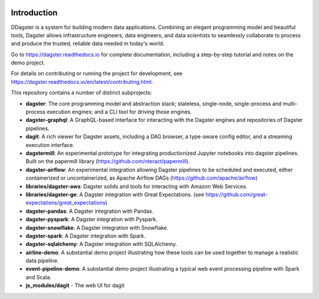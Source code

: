 .. image:: https://user-images.githubusercontent.com/28738937/44878798-b6e17e00-ac5c-11e8-8d25-2e47e5a53418.png
   :align: center

.. docs-include

.. image:: https://badge.fury.io/py/dagster.svg
   :target: https://badge.fury.io/py/dagster
.. image:: https://coveralls.io/repos/github/dagster-io/dagster/badge.svg?branch=master
   :target: https://coveralls.io/github/dagster-io/dagster?branch=master
.. image:: https://circleci.com/gh/dagster-io/dagster.svg?style=svg
   :target: https://circleci.com/gh/dagster-io/dagster
.. image:: https://readthedocs.org/projects/dagster/badge/?version=master
   :target: https://dagster.readthedocs.io/en/master/

============
Introduction
============

DDagster is a system for building modern data applications. Combining an elegant programming model and beautiful tools, Dagster allows infrastructure engineers, data engineers, and data scientists to seamlessly collaborate to process and produce the trusted, reliable data needed in today's world.

Go to https://dagster.readthedocs.io for complete documentation, including a
step-by-step tutorial and notes on the demo project.

For details on contributing or running the project for development, see
https://dagster.readthedocs.io/en/latest/contributing.html.

This repository contains a number of distinct subprojects:
 
- **dagster**: The core programming model and abstraction stack; stateless, single-node,
  single-process and multi-process execution engines; and a CLI tool for driving those engines.
- **dagster-graphql**: A GraphQL-based interface for interacting with the Dagster engines and
  repositories of Dagster pipelines.
- **dagit**: A rich viewer for Dagster assets, including a DAG browser, a type-aware config editor,
  and a streaming execution interface.

- **dagstermill**: An experimental prototype for integrating productionized Jupyter notebooks into
  dagster pipelines. Built on the papermill library (https://github.com/nteract/papermill).
- **dagster-airflow**: An experimental integration allowing Dagster pipelines to be scheduled and
  executed, either containerized or uncontainerized, as Apache Airflow DAGs (https://github.com/apache/airflow)


- **libraries/dagster-aws**: Dagster solids and tools for interacting with Amazon Web Services.
- **libraries/dagster-ge**: A Dagster integration with Great Expectations. (see
  https://github.com/great-expectations/great_expectations)
- **dagster-pandas**: A Dagster integration with Pandas.
- **dagster-pyspark**: A Dagster integration with Pyspark.
- **dagster-snowflake**: A Dagster integration with Snowflake.
- **dagster-spark**: A Dagster integration with Spark.
- **dagster-sqlalchemy**: A Dagster integration with SQLAlchemy.

- **airline-demo**: A substantial demo project illustrating how these tools can be used together
  to manage a realistic data pipeline.
- **event-pipeline-demo**: A substantial demo project illustrating a typical web event processing
  pipeline with Spark and Scala.

- **js_modules/dagit** - The web UI for dagit
